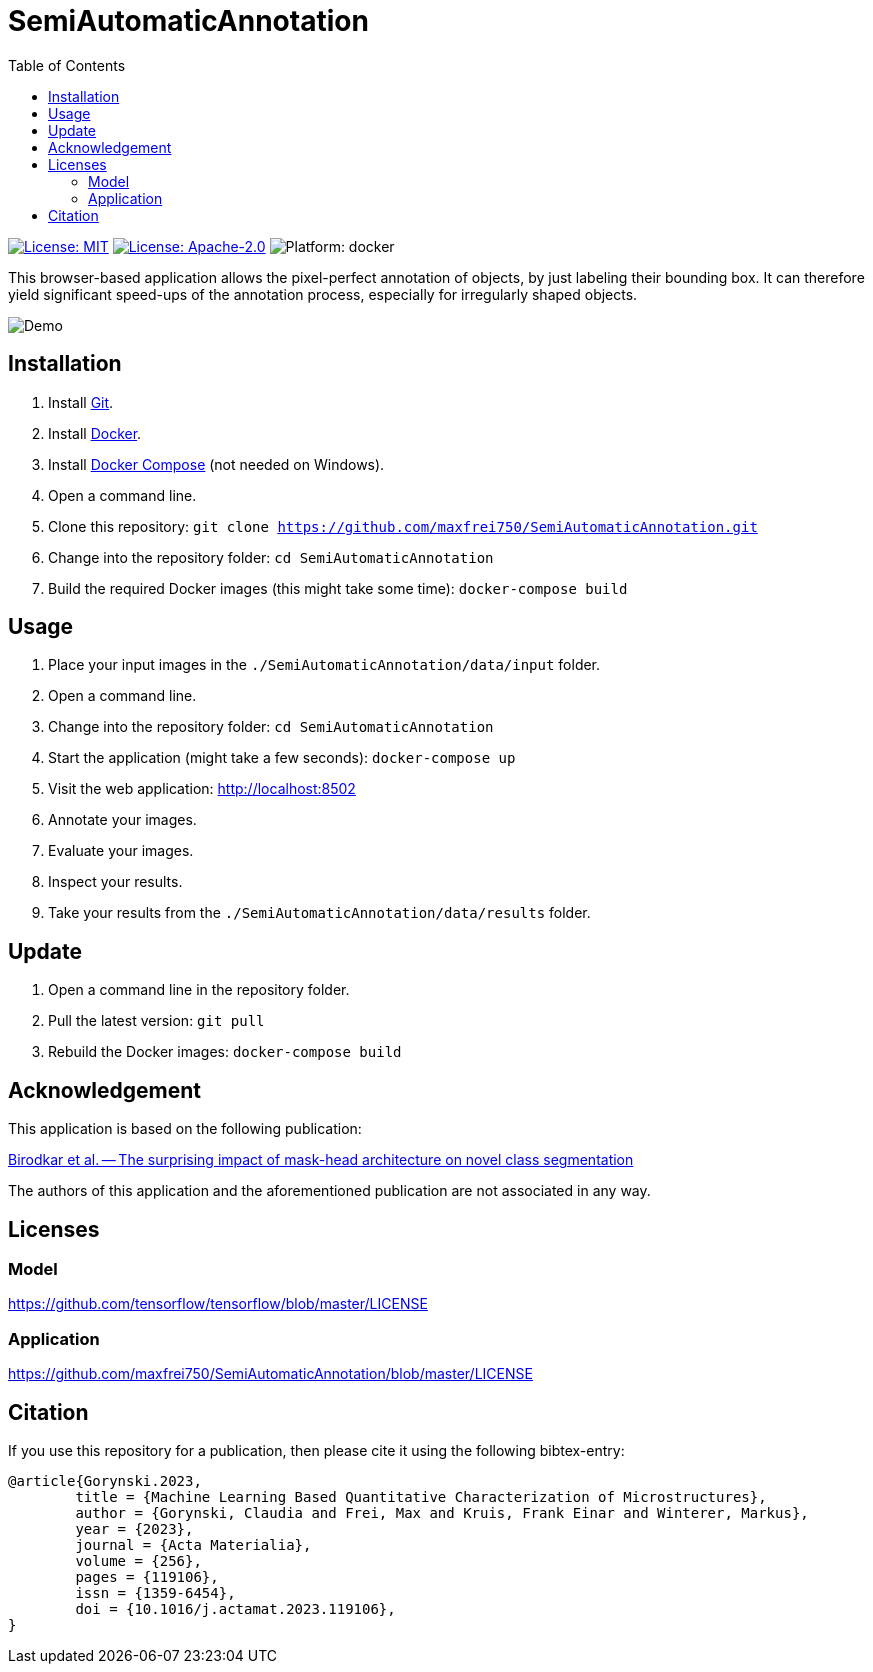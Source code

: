 :toc:

= SemiAutomaticAnnotation

image:https://img.shields.io/github/license/maxfrei750/SemiAutomaticAnnotation.svg[License: MIT,link="https://github.com/maxfrei750/SemiAutomaticAnnotation/blob/main/LICENSE"]
image:https://img.shields.io/github/license/tensorflow/tensorflow.svg[License: Apache-2.0, link="https://github.com/tensorflow/tensorflow/blob/master/LICENSE"]
image:https://img.shields.io/badge/platform-docker-blue[Platform: docker]

This browser-based application allows the pixel-perfect annotation of objects, by just labeling their bounding box. It can therefore
yield significant speed-ups of the annotation process, especially for irregularly shaped objects.

image::assets/images/demo.gif[Demo]

== Installation
. Install https://github.com/git-guides/install-git[Git].
. Install https://docs.docker.com/get-docker/[Docker].
. Install https://docs.docker.com/compose/install/[Docker Compose] (not needed on Windows).
. Open a command line.
. Clone this repository: `git clone https://github.com/maxfrei750/SemiAutomaticAnnotation.git`
. Change into the repository folder: `cd SemiAutomaticAnnotation`
. Build the required Docker images (this might take some time): `docker-compose build`

== Usage
. Place your input images in the `./SemiAutomaticAnnotation/data/input` folder.
. Open a command line.
. Change into the repository folder: `cd SemiAutomaticAnnotation`
. Start the application (might take a few seconds): `docker-compose up`
. Visit the web application: http://localhost:8502
. Annotate your images.
. Evaluate your images.
. Inspect your results.
. Take your results from the `./SemiAutomaticAnnotation/data/results` folder.

== Update
. Open a command line in the repository folder.
. Pull the latest version: `git pull`
. Rebuild the Docker images: `docker-compose build`

== Acknowledgement
This application is based on the following publication:

https://arxiv.org/abs/2104.00613[Birodkar et al. -- The surprising impact of mask-head architecture on novel class segmentation]

The authors of this application and the aforementioned publication are not associated in any way.

== Licenses

=== Model
https://github.com/tensorflow/tensorflow/blob/master/LICENSE

=== Application
https://github.com/maxfrei750/SemiAutomaticAnnotation/blob/master/LICENSE

== Citation
If you use this repository for a publication, then please cite it using the following bibtex-entry:
```
@article{Gorynski.2023,
	title = {Machine Learning Based Quantitative Characterization of Microstructures},
	author = {Gorynski, Claudia and Frei, Max and Kruis, Frank Einar and Winterer, Markus},
	year = {2023},
	journal = {Acta Materialia},
	volume = {256},
	pages = {119106},
	issn = {1359-6454},
	doi = {10.1016/j.actamat.2023.119106},
}
```
